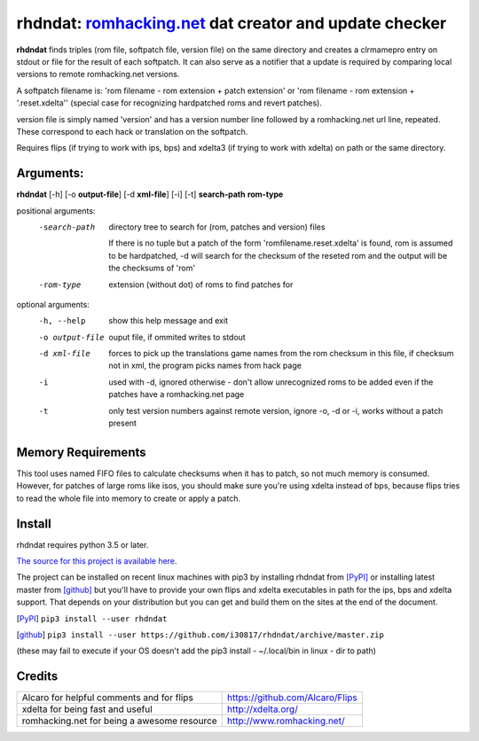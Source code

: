 rhdndat: romhacking.net_ dat creator and update checker
=======================================================

.. _romhacking.net: http://www.romhacking.net


**rhdndat** finds triples (rom file, softpatch file, version file) on the same directory and creates a clrmamepro entry on stdout or file for the result of each softpatch. It can also serve as a notifier that a update is required by comparing local versions to remote romhacking.net versions.

A softpatch filename is: 'rom filename - rom extension + patch extension' or 'rom filename - rom extension + '.reset.xdelta'' (special case for recognizing hardpatched roms and revert patches).

version file is simply named 'version' and has a version number line followed by a romhacking.net url line, repeated. These correspond to each hack or translation on the softpatch.

Requires flips (if trying to work with ips, bps) and xdelta3 (if trying to work with xdelta) on path or the same directory.

Arguments:
----------

**rhdndat** [-h] [-o **output-file**] [-d **xml-file**] [-i] [-t] **search-path** **rom-type**

positional arguments:
  -search-path     directory tree to search for (rom, patches and version) files
                
                    If there is no tuple but a patch of the form 
                    'romfilename.reset.xdelta' is found, rom is assumed to be 
                    hardpatched, -d will search for the checksum of the reseted 
                    rom and the output will be the checksums of 'rom'

  -rom-type        extension (without dot) of roms to find patches for

optional arguments:
  -h, --help      show this help message and exit
  -o output-file  ouput file, if ommited writes to stdout
  -d xml-file     forces to pick up the translations game names from the rom 
                  checksum in this file, if checksum not in xml, the program 
                  picks names from hack page 
                  
  -i              used with -d, ignored otherwise - don't allow unrecognized 
                  roms to be added even if the patches have a romhacking.net 
                  page
                  
  -t              only test version numbers against remote version, 
                  ignore -o, -d or -i, works without a patch present

Memory Requirements
-------------------

This tool uses named FIFO files to calculate checksums when it has to patch, so not much memory is consumed. However, for patches of large roms like isos, you should make sure you're using xdelta instead of bps, because flips tries to read the whole file into memory to create or apply a patch.

Install
-------

rhdndat requires python 3.5 or later.

`The source for this project is available here
<https://github.com/i30817/rhdndat>`_.


The project can be installed on recent linux machines with pip3 by installing rhdndat from [PyPI]_ or installing latest master from [github]_ but you'll have to provide your own flips and xdelta executables in path for the ips, bps and xdelta support. That depends on your distribution but you can get and build  them on the sites at the end of the document.


.. [PyPI] ``pip3 install --user rhdndat``
.. [github] ``pip3 install --user https://github.com/i30817/rhdndat/archive/master.zip``
(these may fail to execute if your OS doesn't add the pip3 install - ~/.local/bin in linux - dir to path)

Credits
---------

.. class:: tablacreditos

+-------------------------------------------------+----------------------------------------------------+
| Alcaro for helpful comments and for flips       | https://github.com/Alcaro/Flips                    |
+-------------------------------------------------+----------------------------------------------------+
| xdelta for being fast and useful                | http://xdelta.org/                                 |
+-------------------------------------------------+----------------------------------------------------+
| romhacking.net for being a awesome resource     | http://www.romhacking.net/                         |
+-------------------------------------------------+----------------------------------------------------+

